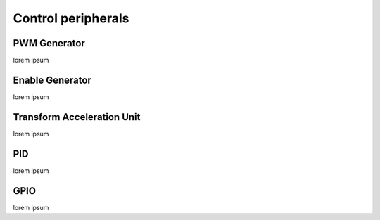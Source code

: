 ====================
Control peripherals
====================

--------------
PWM Generator
--------------

lorem ipsum

-----------------
Enable Generator
-----------------

lorem ipsum

----------------------------
Transform Acceleration Unit
----------------------------

lorem ipsum

----
PID
----

lorem ipsum

-----
GPIO
-----

lorem ipsum
